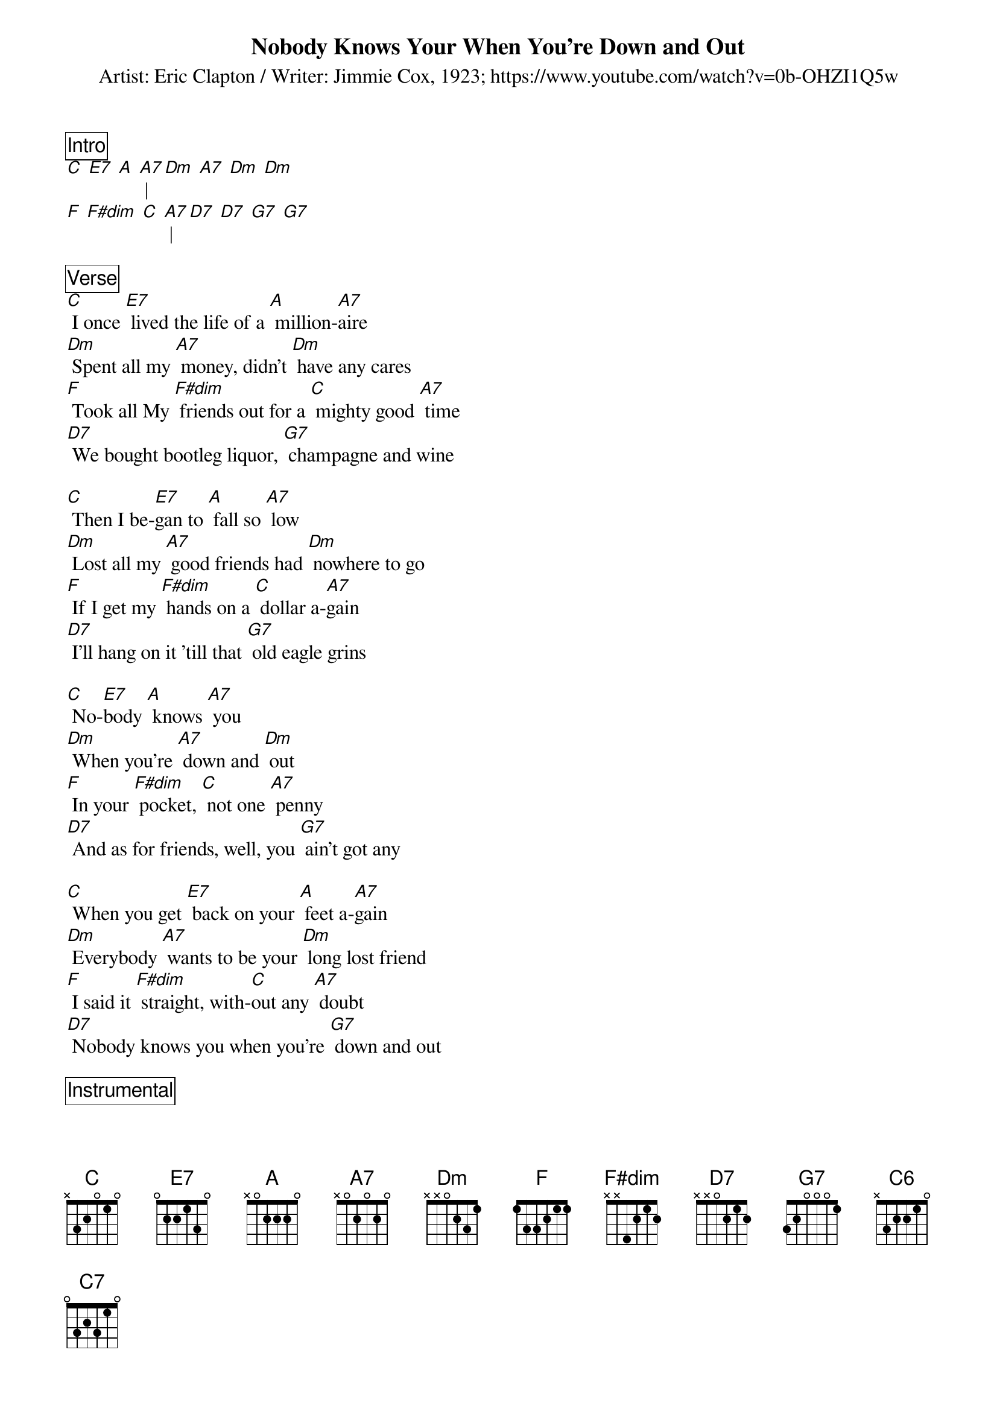{title:Nobody Knows Your When You're Down and Out}
{subtitle: Artist: Eric Clapton / Writer: Jimmie Cox, 1923} 
{subtitle: https://www.youtube.com/watch?v=0b-OHZI1Q5w} 

{define: F#dim frets 2 3 2 3 }

{comment_box: Intro}
[C] [E7] [A] [A7] | [Dm] [A7] [Dm] [Dm] 
[F] [F#dim] [C] [A7] | [D7] [D7] [G7] [G7]

{comment_box: Verse}
[C] I once [E7] lived the life of a [A] million-[A7]aire
[Dm] Spent all my [A7] money, didn't [Dm] have any cares
[F] Took all My [F#dim] friends out for a [C] mighty good [A7] time
[D7] We bought bootleg liquor, [G7] champagne and wine

[C] Then I be-[E7]gan to [A] fall so [A7] low
[Dm] Lost all my [A7] good friends had [Dm] nowhere to go
[F] If I get my [F#dim] hands on a [C] dollar a-[A7]gain
[D7] I'll hang on it 'till that [G7] old eagle grins

[C] No-[E7]body [A] knows [A7] you
[Dm] When you're [A7] down and [Dm] out
[F] In your [F#dim] pocket, [C] not one [A7] penny
[D7] And as for friends, well, you [G7] ain't got any

[C] When you get [E7] back on your [A] feet a-[A7]gain
[Dm] Everybody [A7] wants to be your [Dm] long lost friend
[F] I said it [F#dim] straight, with-[C]out any [A7] doubt
[D7] Nobody knows you when you're [G7] down and out

{comment_box: Instrumental}
[C] [E7] [A] [A7] | [Dm] [A7] [Dm] [Dm] 
[F] [F#dim] [C] [A7] | [D7] [D7] [G7] [G7]
 

{comment_box: Verse}
Lord, [C] no-[E7]body [A] knows [A7] you
[Dm] When you're [A7] down and [Dm] out
[F] In your [F#dim] pocket, [C] not one [A7] penny
[D7] And as for friends, well, you [G7] ain't got any

[C] When you get [E7] back on your [A] feet a-[A7]gain
[Dm] Everybody [A7] wants to be your [Dm] long lost friend
[F] I said it [F#dim] straight, with-[C]out any [A7] doubt
[D7] Nobody Knows You 
[F] Nobody Knows You
[Dm] Nobody knows [G7] you when you're down and [C] out [C6]/ [C7]/



